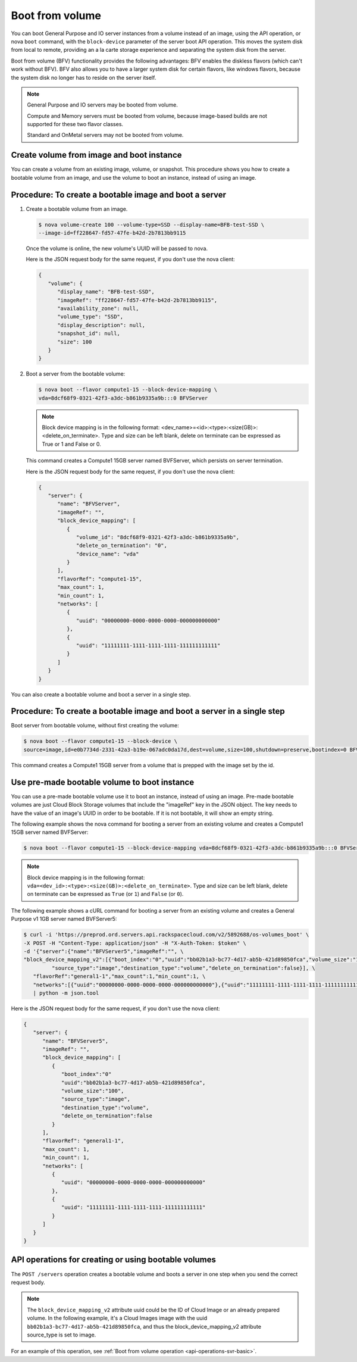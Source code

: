.. _boot-from-volume-extension:

================================
Boot from volume
================================

You can boot General Purpose and IO server instances from a volume instead of an image, 
using the API operation, or nova ``boot`` command, with the ``block-device`` parameter of the 
server boot API operation. This moves the system disk from local to remote, providing an 
a la carte storage experience and separating the system disk from the server.

Boot from volume (BFV) functionality provides the following advantages: BFV enables the 
diskless flavors (which can't work without BFV). BFV also allows you to have a larger system 
disk for certain flavors, like windows flavors, because the system disk no longer has to 
reside on the server itself.

.. note::
   General Purpose and IO servers may be booted from volume.

   Compute and Memory servers must be booted from volume, because image-based builds are not 
   supported for these two flavor classes.

   Standard and OnMetal servers may not be booted from volume.

Create volume from image and boot instance
------------------------------------------

You can create a volume from an existing image, volume, or snapshot. This procedure shows 
you how to create a bootable volume from an image, and use the volume to boot an instance, 
instead of using an image.

Procedure: To create a bootable image and boot a server
-------------------------------------------------------

#. Create a bootable volume from an image.

   .. code::
	
      $ nova volume-create 100 --volume-type=SSD --display-name=BFB-test-SSD \
      --image-id=ff228647-fd57-47fe-b42d-2b7813bb9115
   
   Once the volume is online, the new volume's UUID will be passed to nova.

   Here is the JSON request body for the same request, if you don't use the nova client:

   .. code::

      {
         "volume": {
            "display_name": "BFB-test-SSD", 
            "imageRef": "ff228647-fd57-47fe-b42d-2b7813bb9115", 
            "availability_zone": null, 
            "volume_type": "SSD", 
            "display_description": null, 
            "snapshot_id": null, 
            "size": 100
         }
      }

#. Boot a server from the bootable volume:

   .. code::

      $ nova boot --flavor compute1-15 --block-device-mapping \
      vda=8dcf68f9-0321-42f3-a3dc-b861b9335a9b:::0 BFVServer

   .. note:: 
      Block device mapping is in the following format:
      <dev_name>=<id>:<type>:<size(GB)>:<delete_on_terminate>. Type and size can
      be left blank, delete on terminate can be expressed as True or 1 and False
      or 0.

   This command creates a Compute1 15GB server named BVFServer, which persists on server termination.

   Here is the JSON request body for the same request, if you don't use the nova client:

   .. code::

      {
         "server": {
            "name": "BFVServer", 
            "imageRef": "", 
            "block_device_mapping": [
               {
                  "volume_id": "8dcf68f9-0321-42f3-a3dc-b861b9335a9b", 
                  "delete_on_termination": "0", 
                  "device_name": "vda"
               }
            ], 
            "flavorRef": "compute1-15", 
            "max_count": 1, 
            "min_count": 1, 
            "networks": [
               {
                  "uuid": "00000000-0000-0000-0000-000000000000"
               }, 
               {
                  "uuid": "11111111-1111-1111-1111-111111111111"
               }
            ]
         }
      }

You can also create a bootable volume and boot a server in a single step.

Procedure: To create a bootable image and boot a server in a single step
------------------------------------------------------------------------

Boot server from bootable volume, without first creating the volume:

.. code::

   $ nova boot --flavor compute1-15 --block-device \
   source=image,id=e0b7734d-2331-42a3-b19e-067adc0da17d,dest=volume,size=100,shutdown=preserve,bootindex=0 BFVServer

This command creates a Compute1 15GB server from a volume that is prepped with the image 
set by the id.

Use pre-made bootable volume to boot instance
---------------------------------------------

You can use a pre-made bootable volume use it to boot an instance, instead of
using an image. Pre-made bootable volumes are just Cloud Block Storage volumes
that include the "imageRef" key in the JSON object. The key needs to have the
value of an image's UUID in order to be bootable. If it is not bootable, it
will show an empty string.

The following example shows the nova command for booting a server from an
existing volume and creates a Compute1 15GB server named BVFServer:

.. code::

   $ nova boot --flavor compute1-15 --block-device-mapping vda=8dcf68f9-0321-42f3-a3dc-b861b9335a9b:::0 BFVServer 

.. note::
   Block device mapping is in the following format:
   ``vda=<dev_id>:<type>:<size(GB)>:<delete_on_terminate>``. 
   Type and size can be left blank, delete on terminate can be expressed as
   ``True`` (or ``1``) and ``False`` (or ``0``).

The following example shows a cURL command for booting a server from an existing volume
and creates a General Purpose v1 1GB server named BVFServer5:

.. code::

   $ curl -i 'https://preprod.ord.servers.api.rackspacecloud.com/v2/5892688/os-volumes_boot' \
   -X POST -H "Content-Type: application/json" -H "X-Auth-Token: $token" \
   -d '{"server":{"name":"BFVServer5","imageRef":"", \
   "block_device_mapping_v2":[{"boot_index":"0","uuid":"bb02b1a3-bc77-4d17-ab5b-421d89850fca","volume_size":"100", \
            "source_type":"image","destination_type":"volume","delete_on_termination":false}], \
      "flavorRef":"general1-1","max_count":1,"min_count":1, \
      "networks":[{"uuid":"00000000-0000-0000-0000-000000000000"},{"uuid":"11111111-1111-1111-1111-111111111111"}]}}' \
      | python -m json.tool


Here is the JSON request body for the same request, if you don't use the nova client:

.. code::

   {
      "server": {
         "name": "BFVServer5", 
         "imageRef": "", 
         "block_device_mapping": [
            {
               "boot_index":"0"
               "uuid":"bb02b1a3-bc77-4d17-ab5b-421d89850fca", 
               "volume_size":"100", 
               "source_type":"image",
               "destination_type":"volume",
               "delete_on_termination":false
            }
         ], 
         "flavorRef": "general1-1", 
         "max_count": 1, 
         "min_count": 1, 
         "networks": [
            {
               "uuid": "00000000-0000-0000-0000-000000000000"
            }, 
            {
               "uuid": "11111111-1111-1111-1111-111111111111"
            }
         ]
      }
   }

API operations for creating or using bootable volumes
-----------------------------------------------------

The ``POST /servers`` operation creates a bootable volume and boots a server in one step 
when you send the correct request body.

.. note::
   The ``block_device_mapping_v2`` attribute uuid could be the ID of Cloud Image or
   an already prepared volume. In the following example, it's a Cloud Images
   image with the uuid ``bb02b1a3-bc77-4d17-ab5b-421d89850fca``, and thus the
   block_device_mapping_v2 attribute source_type is set to image.
   
For an example of this operation, see :ref:`Boot from volume operation <api-operations-svr-basic>`.
